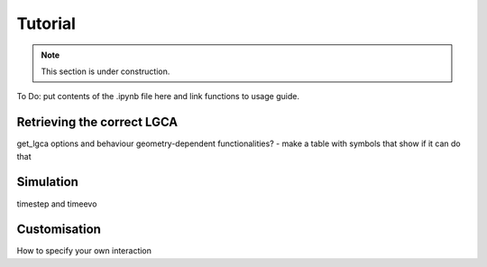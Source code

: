 ********
Tutorial
********

.. note::

   This section is under construction.

To Do: put contents of the .ipynb file here and link functions to usage guide.



Retrieving the correct LGCA
---------------------------
get_lgca options and behaviour
geometry-dependent functionalities? - make a table with symbols that show if it can do that


Simulation
----------
timestep and timeevo


.. _adding_own_interactions:

Customisation
-------------
How to specify your own interaction

